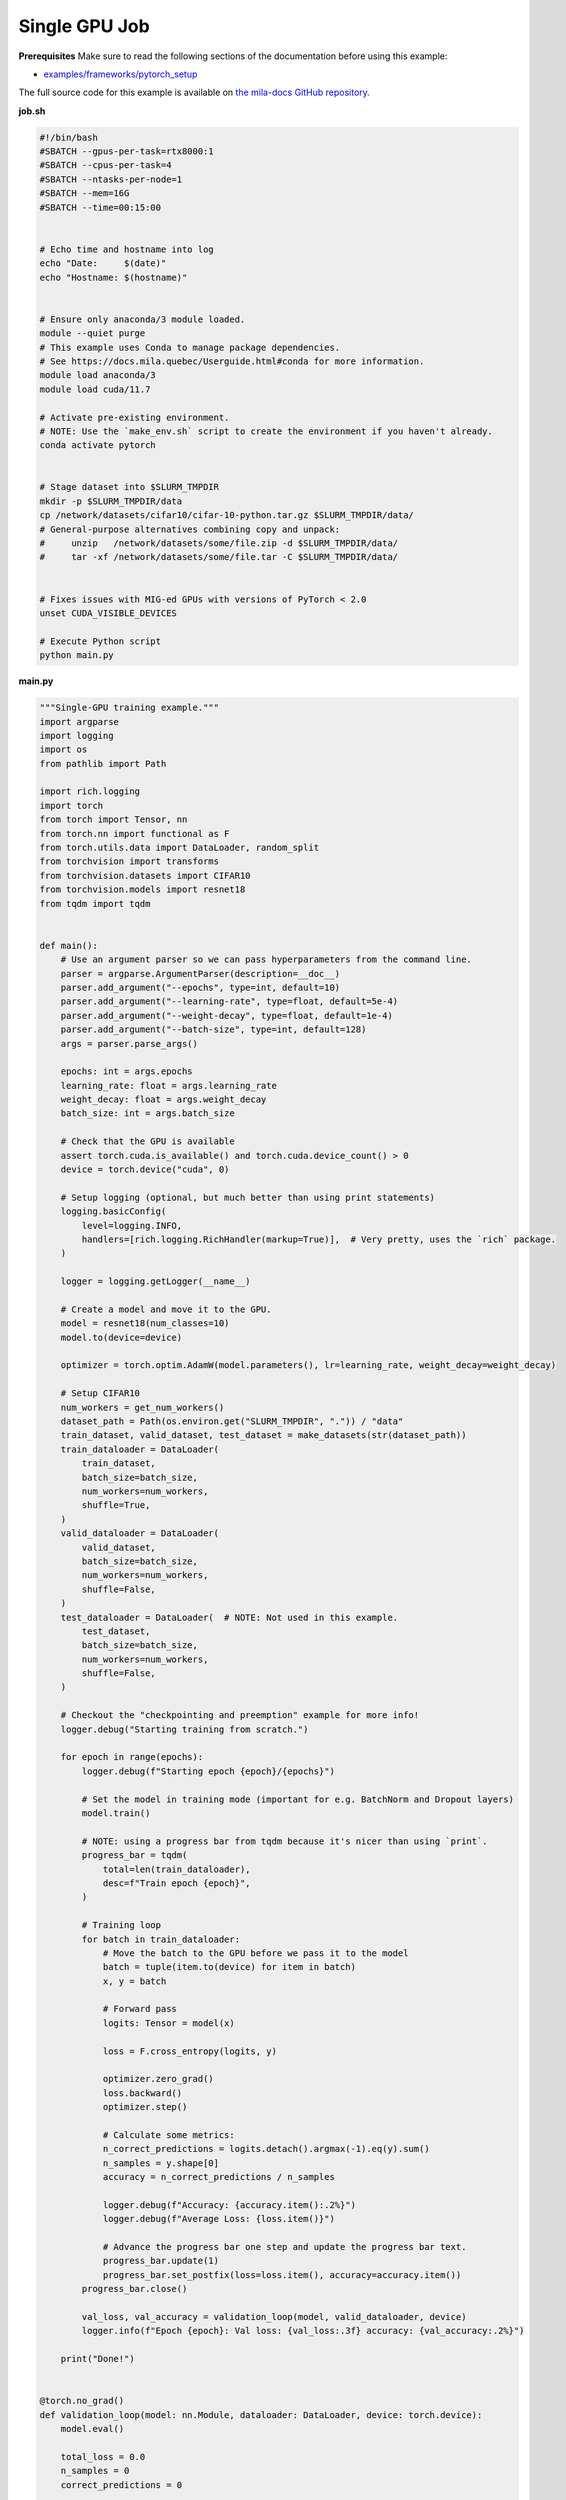 .. NOTE: This file is auto-generated from examples/distributed/single_gpu/index.rst
.. This is done so this file can be easily viewed from the GitHub UI.
.. **DO NOT EDIT**

.. _single_gpu_job:

Single GPU Job
==============


**Prerequisites**
Make sure to read the following sections of the documentation before using this
example:

* `examples/frameworks/pytorch_setup <https://github.com/mila-iqia/mila-docs/tree/master/docs/examples/frameworks/pytorch_setup>`_

The full source code for this example is available on `the mila-docs GitHub
repository.
<https://github.com/mila-iqia/mila-docs/tree/master/docs/examples/distributed/single_gpu>`_

**job.sh**

.. code:: bash

   #!/bin/bash
   #SBATCH --gpus-per-task=rtx8000:1
   #SBATCH --cpus-per-task=4
   #SBATCH --ntasks-per-node=1
   #SBATCH --mem=16G
   #SBATCH --time=00:15:00


   # Echo time and hostname into log
   echo "Date:     $(date)"
   echo "Hostname: $(hostname)"


   # Ensure only anaconda/3 module loaded.
   module --quiet purge
   # This example uses Conda to manage package dependencies.
   # See https://docs.mila.quebec/Userguide.html#conda for more information.
   module load anaconda/3
   module load cuda/11.7

   # Activate pre-existing environment.
   # NOTE: Use the `make_env.sh` script to create the environment if you haven't already.
   conda activate pytorch


   # Stage dataset into $SLURM_TMPDIR
   mkdir -p $SLURM_TMPDIR/data
   cp /network/datasets/cifar10/cifar-10-python.tar.gz $SLURM_TMPDIR/data/
   # General-purpose alternatives combining copy and unpack:
   #     unzip   /network/datasets/some/file.zip -d $SLURM_TMPDIR/data/
   #     tar -xf /network/datasets/some/file.tar -C $SLURM_TMPDIR/data/


   # Fixes issues with MIG-ed GPUs with versions of PyTorch < 2.0
   unset CUDA_VISIBLE_DEVICES

   # Execute Python script
   python main.py


**main.py**

.. code:: python

   """Single-GPU training example."""
   import argparse
   import logging
   import os
   from pathlib import Path

   import rich.logging
   import torch
   from torch import Tensor, nn
   from torch.nn import functional as F
   from torch.utils.data import DataLoader, random_split
   from torchvision import transforms
   from torchvision.datasets import CIFAR10
   from torchvision.models import resnet18
   from tqdm import tqdm


   def main():
       # Use an argument parser so we can pass hyperparameters from the command line.
       parser = argparse.ArgumentParser(description=__doc__)
       parser.add_argument("--epochs", type=int, default=10)
       parser.add_argument("--learning-rate", type=float, default=5e-4)
       parser.add_argument("--weight-decay", type=float, default=1e-4)
       parser.add_argument("--batch-size", type=int, default=128)
       args = parser.parse_args()

       epochs: int = args.epochs
       learning_rate: float = args.learning_rate
       weight_decay: float = args.weight_decay
       batch_size: int = args.batch_size

       # Check that the GPU is available
       assert torch.cuda.is_available() and torch.cuda.device_count() > 0
       device = torch.device("cuda", 0)

       # Setup logging (optional, but much better than using print statements)
       logging.basicConfig(
           level=logging.INFO,
           handlers=[rich.logging.RichHandler(markup=True)],  # Very pretty, uses the `rich` package.
       )

       logger = logging.getLogger(__name__)

       # Create a model and move it to the GPU.
       model = resnet18(num_classes=10)
       model.to(device=device)

       optimizer = torch.optim.AdamW(model.parameters(), lr=learning_rate, weight_decay=weight_decay)

       # Setup CIFAR10
       num_workers = get_num_workers()
       dataset_path = Path(os.environ.get("SLURM_TMPDIR", ".")) / "data"
       train_dataset, valid_dataset, test_dataset = make_datasets(str(dataset_path))
       train_dataloader = DataLoader(
           train_dataset,
           batch_size=batch_size,
           num_workers=num_workers,
           shuffle=True,
       )
       valid_dataloader = DataLoader(
           valid_dataset,
           batch_size=batch_size,
           num_workers=num_workers,
           shuffle=False,
       )
       test_dataloader = DataLoader(  # NOTE: Not used in this example.
           test_dataset,
           batch_size=batch_size,
           num_workers=num_workers,
           shuffle=False,
       )

       # Checkout the "checkpointing and preemption" example for more info!
       logger.debug("Starting training from scratch.")

       for epoch in range(epochs):
           logger.debug(f"Starting epoch {epoch}/{epochs}")

           # Set the model in training mode (important for e.g. BatchNorm and Dropout layers)
           model.train()

           # NOTE: using a progress bar from tqdm because it's nicer than using `print`.
           progress_bar = tqdm(
               total=len(train_dataloader),
               desc=f"Train epoch {epoch}",
           )

           # Training loop
           for batch in train_dataloader:
               # Move the batch to the GPU before we pass it to the model
               batch = tuple(item.to(device) for item in batch)
               x, y = batch

               # Forward pass
               logits: Tensor = model(x)

               loss = F.cross_entropy(logits, y)

               optimizer.zero_grad()
               loss.backward()
               optimizer.step()

               # Calculate some metrics:
               n_correct_predictions = logits.detach().argmax(-1).eq(y).sum()
               n_samples = y.shape[0]
               accuracy = n_correct_predictions / n_samples

               logger.debug(f"Accuracy: {accuracy.item():.2%}")
               logger.debug(f"Average Loss: {loss.item()}")

               # Advance the progress bar one step and update the progress bar text.
               progress_bar.update(1)
               progress_bar.set_postfix(loss=loss.item(), accuracy=accuracy.item())
           progress_bar.close()

           val_loss, val_accuracy = validation_loop(model, valid_dataloader, device)
           logger.info(f"Epoch {epoch}: Val loss: {val_loss:.3f} accuracy: {val_accuracy:.2%}")

       print("Done!")


   @torch.no_grad()
   def validation_loop(model: nn.Module, dataloader: DataLoader, device: torch.device):
       model.eval()

       total_loss = 0.0
       n_samples = 0
       correct_predictions = 0

       for batch in dataloader:
           batch = tuple(item.to(device) for item in batch)
           x, y = batch

           logits: Tensor = model(x)
           loss = F.cross_entropy(logits, y)

           batch_n_samples = x.shape[0]
           batch_correct_predictions = logits.argmax(-1).eq(y).sum()

           total_loss += loss.item()
           n_samples += batch_n_samples
           correct_predictions += batch_correct_predictions

       accuracy = correct_predictions / n_samples
       return total_loss, accuracy


   def make_datasets(
       dataset_path: str,
       val_split: float = 0.1,
       val_split_seed: int = 42,
   ):
       """Returns the training, validation, and test splits for CIFAR10.

       NOTE: We don't use image transforms here for simplicity.
       Having different transformations for train and validation would complicate things a bit.
       Later examples will show how to do the train/val/test split properly when using transforms.
       """
       train_dataset = CIFAR10(
           root=dataset_path, transform=transforms.ToTensor(), download=True, train=True
       )
       test_dataset = CIFAR10(
           root=dataset_path, transform=transforms.ToTensor(), download=True, train=False
       )
       # Split the training dataset into a training and validation set.
       n_samples = len(train_dataset)
       n_valid = int(val_split * n_samples)
       n_train = n_samples - n_valid
       train_dataset, valid_dataset = random_split(
           train_dataset, (n_train, n_valid), torch.Generator().manual_seed(val_split_seed)
       )
       return train_dataset, valid_dataset, test_dataset


   def get_num_workers() -> int:
       """Gets the optimal number of DatLoader workers to use in the current job."""
       if "SLURM_CPUS_PER_TASK" in os.environ:
           return int(os.environ["SLURM_CPUS_PER_TASK"])
       if hasattr(os, "sched_getaffinity"):
           return len(os.sched_getaffinity(0))
       return torch.multiprocessing.cpu_count()


   if __name__ == "__main__":
       main()


**Running this example**


.. code-block:: bash

    $ sbatch job.sh
